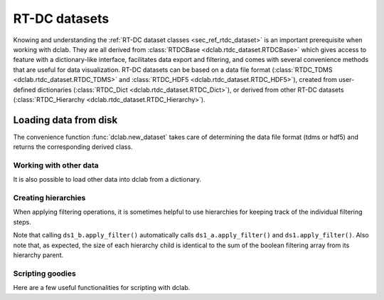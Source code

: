 ==============
RT-DC datasets
==============
Knowing and understanding the :ref:`RT-DC dataset classes <sec_ref_rtdc_dataset>`
is an important prerequisite when working with dclab. They are all
derived from :class:`RTDCBase <dclab.rtdc_dataset.RTDCBase>` which
gives access to feature with a dictionary-like interface, facilitates data export
and filtering, and comes with several convenience methods that are useful
for data visualization.
RT-DC datasets can be based on a data file format
(:class:`RTDC_TDMS <dclab.rtdc_dataset.RTDC_TDMS>` and
:class:`RTDC_HDF5 <dclab.rtdc_dataset.RTDC_HDF5>`), created from user-defined
dictionaries (:class:`RTDC_Dict <dclab.rtdc_dataset.RTDC_Dict>`),
or derived from other RT-DC datasets
(:class:`RTDC_Hierarchy <dclab.rtdc_dataset.RTDC_Hierarchy>`).


Loading data from disk
======================
The convenience function :func:`dclab.new_dataset` takes care of determining
the data file format (tdms or hdf5) and returns the corresponding derived
class.

.. ipython::

        In [1]: import dclab

        In [2]: ds = dclab.new_dataset("data/example.rtdc")

        In [3]: ds.__class__.__name__


Working with other data
-----------------------
It is also possible to load other data into dclab from a dictionary.

.. ipython::

    In [4]: data = dict(deform=np.random.rand(100),
       ...:             area_um=np.random.rand(100))
       ...:

    In [5]: ds_dict = dclab.new_dataset(data)

    In [6]: ds_dict.__class__.__name__


Creating hierarchies
--------------------
When applying filtering operations, it is sometimes helpful to
use hierarchies for keeping track of the individual filtering steps.

.. ipython::

    In [7]: child = dclab.new_dataset(ds)

    In [8]: grandchild = dclab.new_dataset(child)

    In [9]: ds.config["filtering"]["deform max"] = .15

    In [10]: child.config["filtering"]["area_um max"] = 80

    In [11]: grandchild.apply_filter()

    In [12]: len(ds), len(child), len(grandchild)

    In [13]: ds.filter.all.sum(), child.filter.all.sum(), grandchild.filter.all.sum()


Note that calling ``ds1_b.apply_filter()`` automatically calls
``ds1_a.apply_filter()`` and ``ds1.apply_filter()``. Also note that,
as expected, the size of each hierarchy child is identical to the sum of the
boolean filtering array from its hierarchy parent.


Scripting goodies
-----------------
Here are a few useful functionalities for scripting with dclab.

.. ipython::

    # unique identifier of the RTDCBase instance (not reproducible)
    In [14]: ds.identifier

    # reproducible hash of the dataset
    In [15]: ds.hash

    # dataset format
    In [15]: ds.format

    # available features
    In [16]: ds.features

    # test feature availability (success)
    In [17]: "area_um" in ds

    # test feature availability (failure)
    In [18]: "image" in ds

    # accessing a feature and computing its mean
    In [19]: ds["area_um"].mean()

    # accessing the measurement configuration
    In [20]: ds.config.keys()

    In [21]: ds.config["experiment"]

    # determine the identifier of the hierarchy parent
    In [22]: child.config["filtering"]["hierarchy parent"]
